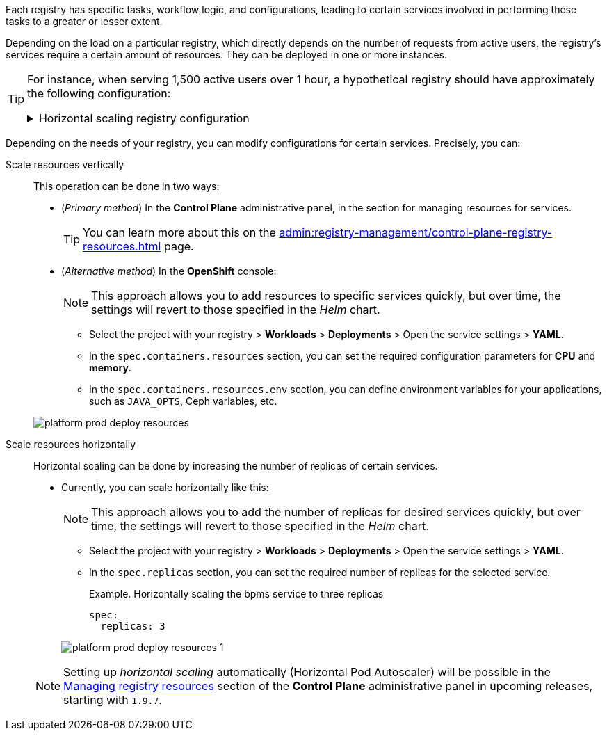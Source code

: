 // VERTICAL AND HORIZONTAL RESOURCES SCALING
Each registry has specific tasks, workflow logic, and configurations, leading to certain services involved in performing these tasks to a greater or lesser extent.

Depending on the load on a particular registry, which directly depends on the number of requests from active users, the registry's services require a certain amount of resources. They can be deployed in one or more instances.

[TIP]
====
For instance, when serving 1,500 active users over 1 hour, a hypothetical registry should have approximately the following configuration:
[%collapsible]
.Horizontal scaling registry configuration
=====
[width="100%",cols="72%,28%",options="header",]
|===
|*Service* |*Number of instances*
|Admin portal/Officer portal/Citizen portal |1
|BPMS |4
|BP WS gateway |1
|BP admin portal |1
|DB/DB read replica |1
|Digital document service |1
|Digital signature service |3
|Excerpt services |1
|Form schema provider |3
|Form schema validator |3
|Istio gateway |1
|Infra (jenkins/gerrit/nexus etc.) |1
|Kafka services (exporter, schema registry) |1
|Kafka cluster |3
|Kafka cluster zookeeper |3
|Kong |4
|Language server |1
|Process history rest api |2
|Process history persistence service |1
|Redash services |1
|Registry rest api |4
|Registry kafka api |4
|Redis rfr (1000m) |2
|Redis rfs |3
|User settings rest api |1
|User task management |3
|User process management |2
|Wiremock |1
|===
=====
====

Depending on the needs of your registry, you can modify configurations for certain services. Precisely, you can:

Scale resources vertically ::
This operation can be done in two ways:

* (_Primary method_) In the *Control Plane* administrative panel, in the section for managing resources for services.
+
TIP: You can learn more about this on the xref:admin:registry-management/control-plane-registry-resources.adoc[] page.

* (_Alternative method_) In the *OpenShift* console:
+
NOTE: This approach allows you to add resources to specific services quickly, but over time, the settings will revert to those specified in the _Helm_ chart.

** Select the project with your registry > *Workloads* > *Deployments* > Open the service settings > *YAML*.

** In the `spec.containers.resources` section, you can set the required configuration parameters for *CPU* and *memory*.
** In the `spec.containers.resources.env` section, you can define environment variables for your applications, such as `JAVA_OPTS`, Ceph variables, etc.

+
image:platform-develop:platform-prod-deployment/platform-prod-deploy-resources.png[]

Scale resources horizontally ::
Horizontal scaling can be done by increasing the number of replicas of certain services.

* Currently, you can scale horizontally like this:
+
NOTE: This approach allows you to add the number of replicas for desired services quickly, but over time, the settings will revert to those specified in the _Helm_ chart.

** Select the project with your registry > *Workloads* > *Deployments* > Open the service settings > *YAML*.

** In the `spec.replicas` section, you can set the required number of replicas for the selected service.
+
.Example. Horizontally scaling the bpms service to three replicas
[source,yaml]
----
spec:
  replicas: 3
----

+
image:platform-develop:platform-prod-deployment/platform-prod-deploy-resources-1.png[]

+
NOTE: Setting up _horizontal scaling_ automatically (Horizontal Pod Autoscaler) will be possible in the xref:admin:registry-management/control-plane-registry-resources.adoc[Managing registry resources] section of the *Control Plane* administrative panel in upcoming releases, starting with `1.9.7`.